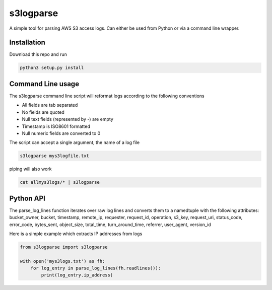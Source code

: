 ==========
s3logparse
==========

A simple tool for parsing AWS S3 access logs. Can either be used from Python or via a command line wrapper. 

Installation
------------

Download this repo and run

.. code:: console

  python3 setup.py install


Command Line usage
------------------

The s3logparse command line script will reformat logs according to the following conventions

- All fields are tab separated
- No fields are quoted
- Null text fields (represented by -) are empty
- Timestamp is ISO8601 formatted
- Null numeric fields are converted to 0

The script can accept a single argument, the name of a log file

.. code:: console

  s3logparse mys3logfile.txt

piping will also work

.. code:: console

  cat allmys3logs/* | s3logparse


Python API
----------

The parse_log_lines function iterates over raw log lines and converts them to a namedtuple with the following attributes: bucket_owner, bucket, timestamp, remote_ip, requester, request_id, operation, s3_key, request_uri, status_code, error_code, bytes_sent, object_size, total_time, turn_around_time, referrer, user_agent, version_id

Here is a simple example which extracts IP addresses from logs

.. code:: python

  from s3logparse import s3logparse

  with open('mys3logs.txt') as fh:
      for log_entry in parse_log_lines(fh.readlines()):
          print(log_entry.ip_address)


